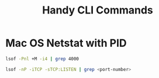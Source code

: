 #+title: Handy CLI Commands

* Mac OS Netstat with PID

#+begin_src bash
lsof -Pnl +M -i4 | grep 4000

lsof -nP -iTCP -sTCP:LISTEN | grep <port-number>
#+end_src
